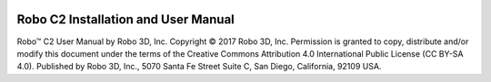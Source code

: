 .. Sphinx RTD theme demo documentation master file, created by
   sphinx-quickstart on Sun Nov  3 11:56:36 2013.
   You can adapt this file completely to your liking, but it should at least
   contain the root `toctree` directive.


.. image:: images/c2-blank.jpg
   :alt: C2 Header
   :align: center


======
Robo C2 Installation and User Manual
======

Robo™ C2 User Manual  
by Robo 3D, Inc.  
Copyright © 2017 Robo 3D, Inc.  
Permission is granted to copy, distribute and/or modify this document  
under the terms of the Creative Commons Attribution 4.0 International  
Public License (CC BY-SA 4.0).  
Published by Robo 3D, Inc., 5070 Santa Fe Street Suite C, San Diego, California,
92109 USA.
